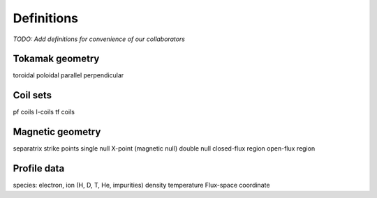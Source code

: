 Definitions
===========

*TODO:  Add definitions for convenience of our collaborators*

Tokamak geometry
----------------
toroidal
poloidal
parallel
perpendicular

Coil sets
---------
pf coils
I-coils
tf coils

Magnetic geometry
-----------------
separatrix
strike points
single null
X-point (magnetic null)
double null
closed-flux region
open-flux region

Profile data
------------
species: electron, ion (H, D, T, He, impurities)
density
temperature
Flux-space coordinate

